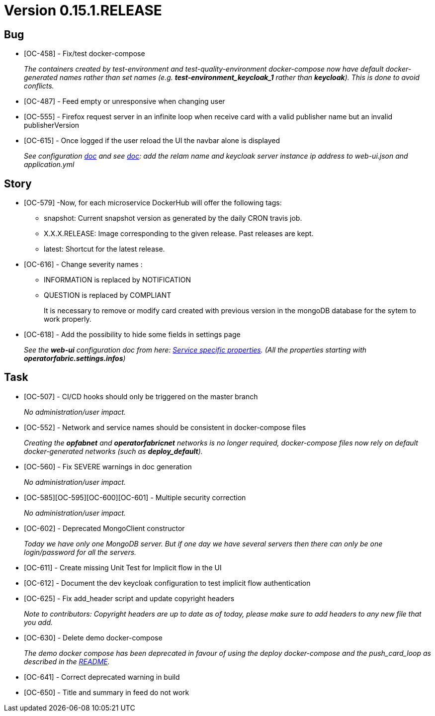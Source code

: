 // Copyright (c) 2020, RTE (http://www.rte-france.com)
//
// This Source Code Form is subject to the terms of the Mozilla Public
// License, v. 2.0. If a copy of the MPL was not distributed with this
// file, You can obtain one at http://mozilla.org/MPL/2.0/.

= Version 0.15.1.RELEASE

== Bug
* [OC-458] - Fix/test docker-compose
+
_The containers created by test-environment and test-quality-environment docker-compose now have default
docker-generated names rather than set names (e.g. *+test-environment_keycloak_1+* rather than *keycloak*). This is
done to avoid conflicts._
* [OC-487] - Feed empty or unresponsive when changing user
* [OC-555] - Firefox request server in an infinite loop when receive card with a valid publisher name but an invalid publisherVersion
* [OC-615] - Once logged if the user reload the UI the navbar alone is displayed
+
_See configuration https://opfab.github.io/documentation/0.15.1.SNAPSHOT/user_guide/#_web_ui[doc] and  see https://opfab.github.io/documentation/0.15.1.SNAPSHOT/user_guide/#_operator_fabric_specific_configuration[doc]: add the relam name and keycloak server instance ip address to web-ui.json and application.yml_

== Story
* [OC-579] -Now, for each microservice DockerHub will offer the following tags:
+
** snapshot: Current snapshot version as generated by the daily CRON travis job.
** X.X.X.RELEASE: Image corresponding to the given release. Past releases are kept.
** latest: Shortcut for the latest release.

* [OC-616] - Change severity names :
+
** INFORMATION is replaced by NOTIFICATION 
** QUESTION is replaced by COMPLIANT 
+
It is necessary to remove or modify card created with previous version in the mongoDB database for the sytem to work properly.

* [OC-618] - Add the possibility  to hide some fields in settings page
+
_See the *web-ui* configuration doc from here:  https://opfab.github.io/documentation/0.15.1.SNAPSHOT/user_guide/#_web_ui[Service specific properties]. (All the properties starting with *operatorfabric.settings.infos*)_

== Task

* [OC-507] - CI/CD hooks should only be triggered on the master branch
+
_No administration/user impact._
* [OC-552] - Network and service names should be consistent in docker-compose files
+
_Creating the *opfabnet* and *operatorfabricnet* networks is no longer required, docker-compose files now rely on
default docker-generated networks (such as *+deploy_default+*)._
* [OC-560] - Fix SEVERE warnings in doc generation
+
_No administration/user impact._
* [OC-585][OC-595][OC-600][OC-601] - Multiple security correction 
+
_No administration/user impact._
* [OC-602] - Deprecated MongoClient constructor 
+
_Today we have only one MongoDB server. But if one day we have several servers then there can only be one login/password for all the servers._
* [OC-611] - Create missing Unit Test for Implicit flow in the UI
* [OC-612] - Document the dev keycloak configuration to test implicit flow authentication
* [OC-625] - Fix add_header script and update copyright headers
+
_Note to contributors: Copyright headers are up to date as of today, please make sure to add headers to any new file
that you add._
* [OC-630] - Delete demo docker-compose
+
_The demo docker compose has been deprecated in favour of using the deploy docker-compose and the push_card_loop as
described in the https://github.com/opfab/operatorfabric-core#8-docker-demo[README]._
* [OC-641] - Correct deprecated warning in build
* [OC-650] - Title and summary in feed do not work


